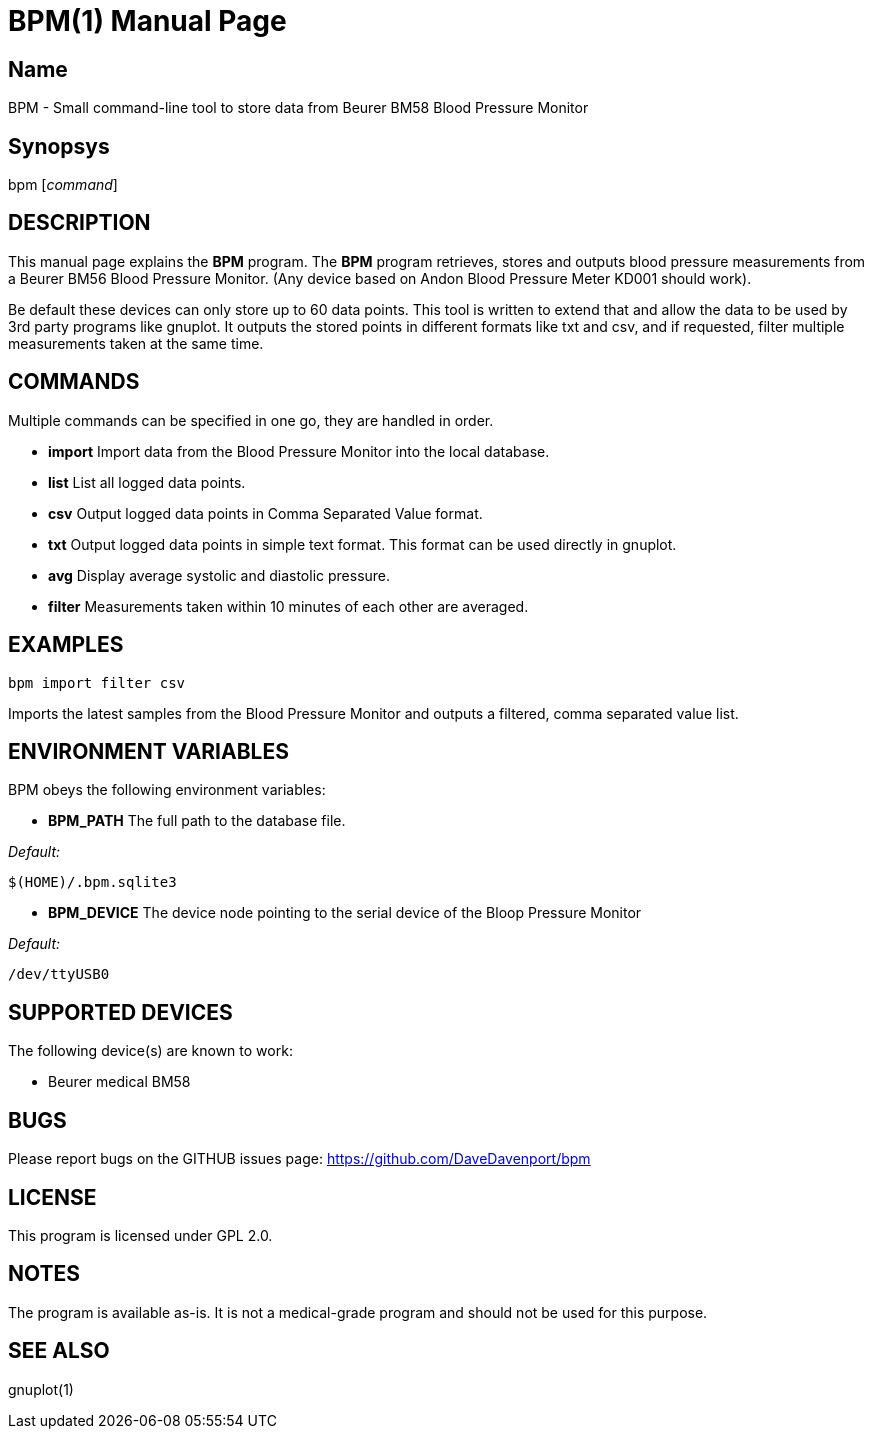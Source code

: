 BPM(1)
======
:Author: Qball Cow qball@gmpclient.org
:doctype: manpage


Name
----
BPM - Small command-line tool to store data from Beurer BM58 Blood Pressure Monitor

Synopsys
--------
bpm ['command']

DESCRIPTION
-----------

This manual page explains the *BPM* program. The *BPM* program retrieves, stores and outputs 
blood pressure measurements from a Beurer BM56 Blood Pressure Monitor.
(Any device based on  Andon Blood Pressure Meter KD001 should work).

Be default these devices can only store up to 60 data points.
This tool is written to extend that and allow the data to be used by 3rd party programs like gnuplot.
It outputs the stored points in different formats like txt and csv, and if requested, filter 
multiple measurements taken at the same time. 


COMMANDS
--------
Multiple commands can be specified in one go, they are handled in order.

 * *import*
Import data from the Blood Pressure Monitor into the local database.

 * *list*
List all logged data points.

 * *csv*
Output logged data points in Comma Separated Value format.

 * *txt*
Output logged data points in simple text format.
This format can be used directly in gnuplot.

 * *avg*
Display average systolic and diastolic pressure.

 * *filter*
Measurements taken within 10 minutes of each other are averaged.




EXAMPLES
--------

   bpm import filter csv

Imports the latest samples from the Blood Pressure Monitor and outputs a filtered, comma separated 
value list.

ENVIRONMENT VARIABLES
---------------------

BPM obeys the following environment variables:

*  *BPM_PATH*
The full path to the database file.

'Default:'

 $(HOME)/.bpm.sqlite3

* *BPM_DEVICE*
The device node pointing to the serial device of the Bloop Pressure Monitor

'Default:'

 /dev/ttyUSB0


SUPPORTED DEVICES
-----------------

The following device(s) are known to work:

 * Beurer medical BM58


BUGS
----

Please report bugs on the GITHUB issues page: https://github.com/DaveDavenport/bpm

LICENSE
-------

This program is licensed under GPL 2.0.

NOTES
-----

The program is available as-is. It is not a medical-grade program and should not be used for this 
purpose.

SEE ALSO
--------
gnuplot(1)
